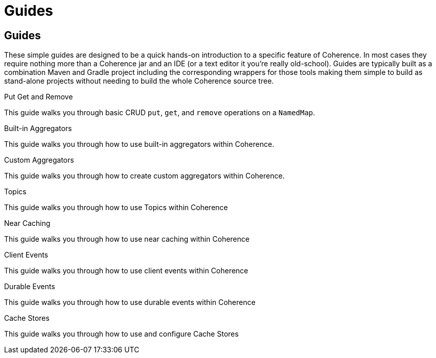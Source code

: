 ///////////////////////////////////////////////////////////////////////////////
    Copyright (c) 2000, 2021, Oracle and/or its affiliates.

    Licensed under the Universal Permissive License v 1.0 as shown at
    http://oss.oracle.com/licenses/upl.
///////////////////////////////////////////////////////////////////////////////
= Guides
:description: Coherence Guides
:keywords: coherence, java, documentation

// # tag::text[]
== Guides

These simple guides are designed to be a quick hands-on introduction to a specific feature of Coherence.
In most cases they require nothing more than a Coherence jar and an IDE (or a text editor it you're really old-school).
Guides are typically built as a combination Maven and Gradle project including the corresponding wrappers for those tools
making them simple to build as stand-alone projects without needing to build the whole Coherence source tree.

[PILLARS]
====
[CARD]
.Put Get and Remove
[link=examples/guides/100-put-get-remove/README.adoc]
--
This guide walks you through basic CRUD `put`, `get`, and `remove` operations on a `NamedMap`.
--

[CARD]
.Built-in Aggregators
[link=examples/guides/120-built-in-aggregators/README.adoc]
--
This guide walks you through how to use built-in aggregators within Coherence.
--
[CARD]
.Custom Aggregators
[link=examples/guides/121-custom-aggregators/README.adoc]
--
This guide walks you through how to create custom aggregators within Coherence.
--

[CARD]
.Topics
[link=examples/guides/460-topics/README.adoc]
--
This guide walks you through how to use Topics within Coherence
--

[CARD]
.Near Caching
[link=examples/guides/130-near-caching/README.adoc]
--
This guide walks you through how to use near caching within Coherence
--

[CARD]
.Client Events
[link=examples/guides/140-client-events/README.adoc]
--
This guide walks you through how to use client events within Coherence
--

[CARD]
.Durable Events
[link=examples/guides/145-durable-events/README.adoc]
--
This guide walks you through how to use durable events within Coherence
--

[CARD]
.Cache Stores
[link=examples/guides/190-cache-stores/README.adoc]
--
This guide walks you through how to use and configure Cache Stores
--

====

// DO NOT ADD CONTENT AFTER THIS LINE
// # end::text[]
